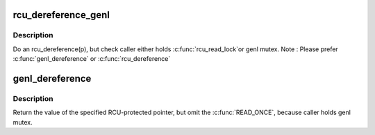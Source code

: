 .. -*- coding: utf-8; mode: rst -*-
.. src-file: include/linux/genetlink.h

.. _`rcu_dereference_genl`:

rcu_dereference_genl
====================

.. c:function::  rcu_dereference_genl( p)

    rcu_dereference with debug checking

    :param  p:
        The pointer to read, prior to dereferencing

.. _`rcu_dereference_genl.description`:

Description
-----------

Do an rcu_dereference(p), but check caller either holds \ :c:func:`rcu_read_lock`\ 
or genl mutex. Note : Please prefer \ :c:func:`genl_dereference`\  or \ :c:func:`rcu_dereference`\ 

.. _`genl_dereference`:

genl_dereference
================

.. c:function::  genl_dereference( p)

    fetch RCU pointer when updates are prevented by genl mutex

    :param  p:
        The pointer to read, prior to dereferencing

.. _`genl_dereference.description`:

Description
-----------

Return the value of the specified RCU-protected pointer, but omit
the \ :c:func:`READ_ONCE`\ , because caller holds genl mutex.

.. This file was automatic generated / don't edit.

